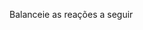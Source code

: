 #+LATEX_HEADER:\DeclareExerciseCollection{ListaBalanceamentoIII}

#+BEGIN_COMMENT
========== BALANCEAMENTO ====================
#+END_COMMENT


\collectexercises{ListaBalanceamentoIII}

Balanceie as reações a seguir
\vspace{0.5cm}
#+begin_exercise 
@@latex: \ch{\lh H3PO4 \; + \lh KOH -> \lh K3PO4 \; + \lh H2O} @@
#+end_exercise 

#+begin_exercise
@@latex: \ch{\lh K \; + \lh B2O3 -> \lh K2O \; + \lh  B} @@
#+end_exercise 

#+begin_exercise
@@latex: \ch{\lh HC$\ell$ + \lh NaOH ->  \lh NaC$\ell$ + \lh H2O}@@
#+end_exercise

#+begin_exercise
@@latex: \ch{\lh Na \; + \lh NaNO3 -> \lh Na2O \; + \lh N2}@@
#+end_exercise

#+begin_exercise
 @@latex: \ch{\lh C \; +  \lh S8 -> \lh CS2} @@
#+end_exercise

 #+begin_exercise 
@@latex: \ch{\lh Na \; + \lh O2 -> \lh Na2O} @@
#+end_exercise
 
#+begin_exercise
@@latex: \ch{\lh N2 \; + \lh  O2 -> \lh N2O5}@@
#+end_exercise 
   
#+begin_exercise    
@@latex: \ch{\lh H3PO4 \; + \lh Mg(OH)2 -> \lh Mg3(PO4 )2\; + \lh H2O}@@
#+end_exercise 

   
#+begin_exercise
@@latex: \ch{\lh NaOH \; + \lh H2CO3 -> \lh Na2CO3 + \lh H2O}@@
#+end_exercise


#+begin_exercise 
@@latex: \ch{\lh KOH \; + \lh HBr ->  \lh KBr \; + \lh  H2O}@@
#+end_exercise 



#+begin_exercise 
@@latex: \ch{\lh Na \; + \lh O2 -> \lh Na2O} @@
#+end_exercise



#+begin_exercise 
@@latex: \ch{\lh A$\ell$(OH)3 \; + \lh  H2CO3 -> \lh A$\ell$2(CO3)3 + \lh H2O} @@ 
#+end_exercise



#+begin_exercise 
@@latex: \ch{\lh A$\ell$ \; + \lh S8 -> \lh A$\ell$2S3}@@
#+end_exercise



#+begin_exercise 
@@latex: \ch{\lh Cs \; + \lh N2 -> \lh Cs3N} @@
#+end_exercise

#+begin_exercise 
@@latex: \ch{ \lh Mg \; + \lh C$\ell$2 -> \lh MgC$\ell$2} @@
#+end_exercise

#+begin_exercise 
@@latex: \ch{\lh Rb \; + \lh RbNO3 -> \lh  Rb2O \; + \lh N2} @@
#+end_exercise


#+begin_exercise 
@@latex: \ch{\lh C6H6\; + \lh O2 ->  \lh CO2\; + \lh H2O} @@
#+end_exercise



#+begin_exercise 
@@latex: \ch{\lh N2\; + \lh H2 -> \lh NH3} @@ 
#+end_exercise



#+begin_exercise 
@@latex: \ch{\lh C10H22 \ + \lh  O2 -> \lh CO2\ + \lh H2O}@@
#+end_exercise

#+begin_exercise 
@@latex: \ch{\lh A$\ell$(OH)3\; + \lh  HBr -> \lh A$\ell$Br3 \; + \lh H2O}@@
#+end_exercise


#+begin_exercise 
@@latex: \ch{\lh CH3CH2CH2CH3\; + \lh O2 -> \lh CO2 \; + \lh H2O} @@
#+end_exercise

#+begin_exercise 
\ch{\lh C3H8 \; + \lh O2 -> \lh CO2 \; + \lh H2O}
#+end_exercise

#+begin_exercise 
\ch{\lh Li + \lh  A$\ell$C$\ell$3 -> \lh  LiC$\ell$ + \lh A$\ell$}
#+end_exercise


#+begin_exercise 
\ch{\lh C2H6 \; + \lh O2 -> \lh  CO2 \; + \lh H2O}
#+end_exercise

#+begin_exercise 
\ch{\lh  NH4OH \; + \lh H3PO4 -> \lh (NH4)3PO4 \; + \lh  H2O}
#+end_exercise

#+begin_exercise 
\ch{\lh Rb\; + \lh P ->  \lh Rb3P}
#+end_exercise


#+begin_exercise 
\ch{\lh CH4 \; + \lh O2 -> \lh  CO2 \; + \lh  H2O}
#+end_exercise

#+begin_exercise 
\ch{\lh  A$\ell$(OH)3 \; + \lh H2SO4 -> \lh A$\ell$2(SO4)3\; + \lh H2O}
#+end_exercise

#+begin_exercise 
\ch{\lh Na\; + \lh C$\ell$2 -> \lh NaC$\ell$}
#+end_exercise

#+begin_exercise 
\ch{\lh Rb \; + \lh S8 -> \lh Rb2S}
#+end_exercise


#+begin_exercise 
\ch{\lh H3PO4\; + \lh Ca(OH)2 -> \lh Ca3(PO4)2\; + \lh  H2O}
#+end_exercise


#+begin_exercise 
\ch{\lh NH3  \;  + \lh HC$\ell$ -> \lh  NH4C$\ell$}
#+end_exercise

#+begin_exercise 
\ch{\lh  Li\; + \lh  H2O ->  \lh  LiOH \; + \lh H2}
#+end_exercise


#+begin_exercise 
\ch{\lh Ca3(PO4)2 \; + \lh  SiO2 \; + \lh  C ->  \lh CaSiO3 \; + \lh  CO \; + \lh  P}
#+end_exercise

#+begin_exercise 
\ch{\lh NH3 \; + \lh  O2 -> \lh  N2 \; + \lh H2O}
#+end_exercise

#+begin_exercise 
\ch{\lh  FeS2 \; + \lh  O2 ->  \lh  Fe2O3 \; + \lh SO2}
#+end_exercise

#+begin_exercise 
\ch{ \lh  C \; + \lh  SO2 ->  \lh  CS2 + \lh + \lh CO}
#+end_exercise

#+begin_exercise 
\ch{\lh S8 \; + \lh Br2 -> \lh SBr2}
#+end_exercise



#+begin_exercise 
\ch{\lh  S8 \; + \lh NO2 -> \lh  SO2 \;  + \lh N2}
#+end_exercise



#+begin_exercise 
\ch{\lh S8 \; + \lh NO3 -> \lh  SO2 \; + \lh NO}
#+end_exercise

#+begin_exercise 
\ch{\lh  C3H8 \; + \lh  O2 -> \lh  CO2 \; + \lh  H2O}
#+end_exercise

#+begin_exercise 
\ch{\lh C7H14 \; + \lh O2 ->  \lh CO  \; + \lh H2}
#+end_exercise

#+begin_exercise 
\ch{\lh C6H6 \; + \lh HNO3 -> \lh C6H5NO2\; + \lh H2O}
#+end_exercise


#+begin_exercise 
\ch{\lh C3H4 \; + \lh I2 -> \lh C3H4I2}
#+end_exercise


#+begin_exercise 
\ch{\lh CO2 \; + \lh  C$\ell$2 -> \lh CC$\ell$4 \; + \lh  O2 }
#+end_exercise

#+begin_exercise 
\ch{\lh  S7 \; + \lh P2O5\; + \lh  O2 -> \lh SO3 \; + \lh P4}
#+end_exercise

#+begin_exercise 
\ch{\lh N2 \; + \lh C2H6 -> \lh N2H4 \; + \lh C2H2}
#+end_exercise

#+begin_exercise 
\ch{\lh C5H10 \; + \lh O2 -> \lh CH2O}
#+end_exercise


#+begin_exercise 
\ch{\lh C6H12O6 \; + \lh F2 -> \lh C6H6F6 \; + \lh H2O \; + \lh O2}
#+end_exercise



#+begin_exercise 
\ch{\lh  NaOH \; + \lh  H2SO4 -> \lh  Na2SO4\; + \lh  H2O}
#+end_exercise


#+begin_exercise 
\ch{\lh C6O6Cr\; + \lh C$\ell$2 ->  \lh CrC$\ell$3 \; + \lh CO}
#+end_exercise


#+begin_exercise 
\ch{\lh P4 \; + \lh HC$\ell$ \; + \lh  O2 -> \lh  PC$\ell$3\; + \lh H2O}
#+end_exercise


#+begin_exercise 
\ch{\lh H3PO4\; + \lh  C  -> \lh P4\; + \lh  CO\; + \lh H2O}
#+end_exercise

#+begin_exercise 
\ch{\lh Na + \lh C2C$\ell$6 ->\lh  NaC$\ell$ + \lh C2C$\ell$2}
#+end_exercise

#+begin_exercise 
\ch{\lh NOC$\ell$ \; + \lh WC6O6 -> \lh WN2O2C$\ell$2 \; +  \lh CO}
#+end_exercise 

#+begin_exercise 
\ch{\lh NH3 \; + \lh CO -> \lh CH4 \; + \lh  N2\; + \lh O2}
#+end_exercise

#+begin_exercise 
\ch{\lh PC$\ell$3 \; +  \lh H2O -> \lh   H3PO3 \; + \lh HC$\ell$}
#+end_exercise 



\collectexercisesstop{ListaBalanceamentoIII}
